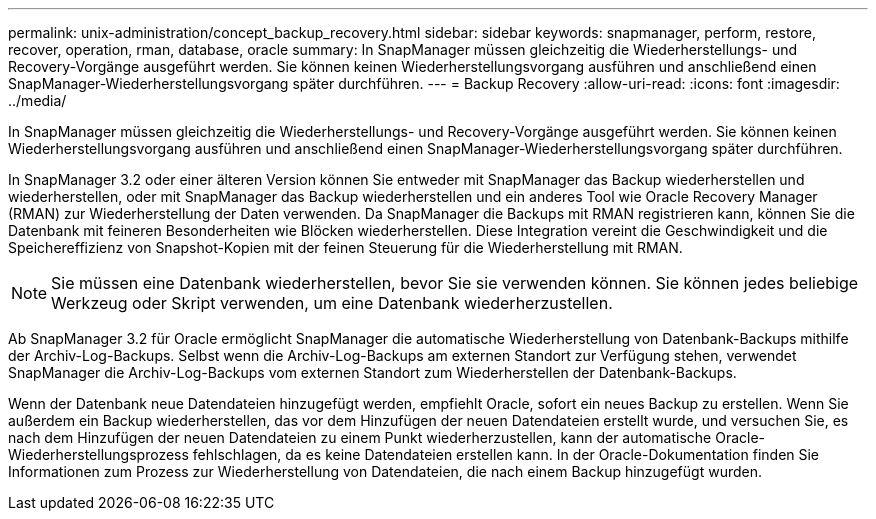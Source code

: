 ---
permalink: unix-administration/concept_backup_recovery.html 
sidebar: sidebar 
keywords: snapmanager, perform, restore, recover, operation, rman, database, oracle 
summary: In SnapManager müssen gleichzeitig die Wiederherstellungs- und Recovery-Vorgänge ausgeführt werden. Sie können keinen Wiederherstellungsvorgang ausführen und anschließend einen SnapManager-Wiederherstellungsvorgang später durchführen. 
---
= Backup Recovery
:allow-uri-read: 
:icons: font
:imagesdir: ../media/


[role="lead"]
In SnapManager müssen gleichzeitig die Wiederherstellungs- und Recovery-Vorgänge ausgeführt werden. Sie können keinen Wiederherstellungsvorgang ausführen und anschließend einen SnapManager-Wiederherstellungsvorgang später durchführen.

In SnapManager 3.2 oder einer älteren Version können Sie entweder mit SnapManager das Backup wiederherstellen und wiederherstellen, oder mit SnapManager das Backup wiederherstellen und ein anderes Tool wie Oracle Recovery Manager (RMAN) zur Wiederherstellung der Daten verwenden. Da SnapManager die Backups mit RMAN registrieren kann, können Sie die Datenbank mit feineren Besonderheiten wie Blöcken wiederherstellen. Diese Integration vereint die Geschwindigkeit und die Speichereffizienz von Snapshot-Kopien mit der feinen Steuerung für die Wiederherstellung mit RMAN.


NOTE: Sie müssen eine Datenbank wiederherstellen, bevor Sie sie verwenden können. Sie können jedes beliebige Werkzeug oder Skript verwenden, um eine Datenbank wiederherzustellen.

Ab SnapManager 3.2 für Oracle ermöglicht SnapManager die automatische Wiederherstellung von Datenbank-Backups mithilfe der Archiv-Log-Backups. Selbst wenn die Archiv-Log-Backups am externen Standort zur Verfügung stehen, verwendet SnapManager die Archiv-Log-Backups vom externen Standort zum Wiederherstellen der Datenbank-Backups.

Wenn der Datenbank neue Datendateien hinzugefügt werden, empfiehlt Oracle, sofort ein neues Backup zu erstellen. Wenn Sie außerdem ein Backup wiederherstellen, das vor dem Hinzufügen der neuen Datendateien erstellt wurde, und versuchen Sie, es nach dem Hinzufügen der neuen Datendateien zu einem Punkt wiederherzustellen, kann der automatische Oracle-Wiederherstellungsprozess fehlschlagen, da es keine Datendateien erstellen kann. In der Oracle-Dokumentation finden Sie Informationen zum Prozess zur Wiederherstellung von Datendateien, die nach einem Backup hinzugefügt wurden.
